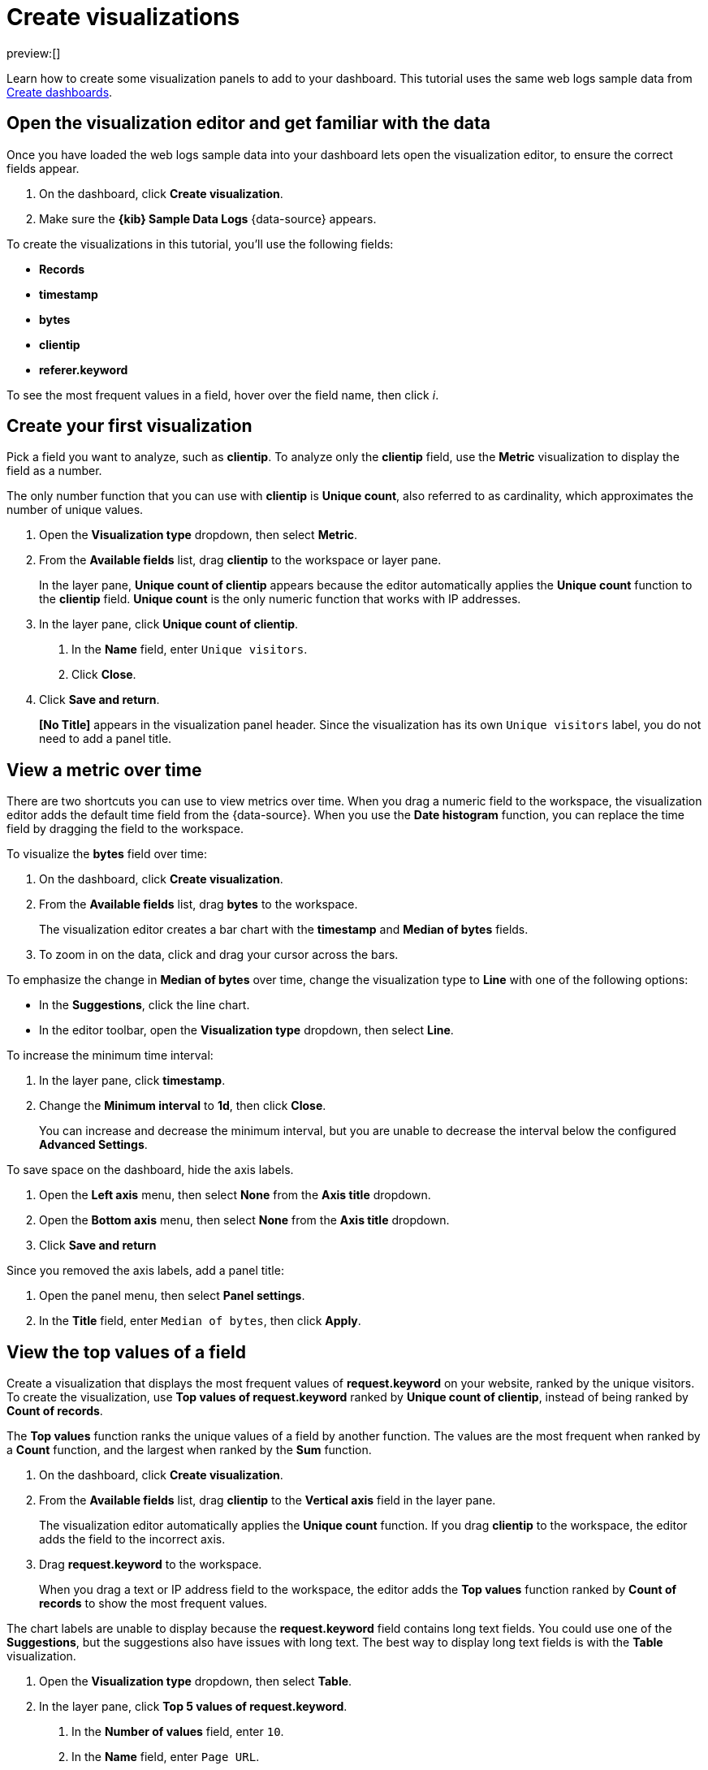 [[explore-your-data-visualizations]]
= Create visualizations

:description: Create charts, graphs, maps, and more from your {es} data.
:keywords: serverless, elasticsearch, visualize, how to

preview:[]

Learn how to create some visualization panels to add to your dashboard.
This tutorial uses the same web logs sample data from <<explore-your-data-dashboards,Create dashboards>>.

[discrete]
[[explore-your-data-visualizations-open-the-visualization-editor-and-get-familiar-with-the-data]]
== Open the visualization editor and get familiar with the data

Once you have loaded the web logs sample data into your dashboard lets open the visualization editor, to ensure the correct fields appear.

. On the dashboard, click **Create visualization**.
. Make sure the **{kib} Sample Data Logs** {data-source} appears.

To create the visualizations in this tutorial, you'll use the following fields:

* **Records**
* **timestamp**
* **bytes**
* **clientip**
* **referer.keyword**

To see the most frequent values in a field, hover over the field name, then click _i_.

[discrete]
[[explore-your-data-visualizations-create-your-first-visualization]]
== Create your first visualization

Pick a field you want to analyze, such as **clientip**. To analyze only the **clientip** field, use the **Metric** visualization to display the field as a number.

The only number function that you can use with **clientip** is **Unique count**, also referred to as cardinality, which approximates the number of unique values.

. Open the **Visualization type** dropdown, then select **Metric**.
. From the **Available fields** list, drag **clientip** to the workspace or layer pane.
+
In the layer pane, **Unique count of clientip** appears because the editor automatically applies the **Unique count** function to the **clientip** field. **Unique count** is the only numeric function that works with IP addresses.
. In the layer pane, click **Unique count of clientip**.
+
a. In the **Name** field, enter `Unique visitors`.
+
b. Click **Close**.
. Click **Save and return**.
+
**[No Title]** appears in the visualization panel header. Since the visualization has its own `Unique visitors` label, you do not need to add a panel title.

[discrete]
[[explore-your-data-visualizations-view-a-metric-over-time]]
== View a metric over time

There are two shortcuts you can use to view metrics over time.
When you drag a numeric field to the workspace, the visualization editor adds the default
time field from the {data-source}. When you use the **Date histogram** function, you can
replace the time field by dragging the field to the workspace.

To visualize the **bytes** field over time:

. On the dashboard, click **Create visualization**.
. From the **Available fields** list, drag **bytes** to the workspace.
+
The visualization editor creates a bar chart with the **timestamp** and **Median of bytes** fields.
. To zoom in on the data, click and drag your cursor across the bars.

To emphasize the change in **Median of bytes** over time, change the visualization type to **Line** with one of the following options:

* In the **Suggestions**, click the line chart.
* In the editor toolbar, open the **Visualization type** dropdown, then select **Line**.

To increase the minimum time interval:

. In the layer pane, click **timestamp**.
. Change the **Minimum interval** to **1d**, then click **Close**.
+
You can increase and decrease the minimum interval, but you are unable to decrease the interval below the configured **Advanced Settings**.

To save space on the dashboard, hide the axis labels.

. Open the **Left axis** menu, then select **None** from the **Axis title** dropdown.
. Open the **Bottom axis** menu, then select **None** from the **Axis title** dropdown.
. Click **Save and return**

Since you removed the axis labels, add a panel title:

. Open the panel menu, then select **Panel settings**.
. In the **Title** field, enter `Median of bytes`, then click **Apply**.

[discrete]
[[explore-your-data-visualizations-view-the-top-values-of-a-field]]
== View the top values of a field

Create a visualization that displays the most frequent values of **request.keyword** on your website, ranked by the unique visitors. To create the visualization, use **Top values of request.keyword** ranked by **Unique count of clientip**, instead of being ranked by **Count of records**.

The **Top values** function ranks the unique values of a field by another function.
The values are the most frequent when ranked by a **Count** function, and the largest when ranked by the **Sum** function.

. On the dashboard, click **Create visualization**.
. From the **Available fields** list, drag **clientip** to the **Vertical axis** field in the layer pane.
+
The visualization editor automatically applies the **Unique count** function. If you drag **clientip** to the workspace, the editor adds the field to the incorrect axis.
. Drag **request.keyword** to the workspace.
+
When you drag a text or IP address field to the workspace, the editor adds the **Top values** function ranked by **Count of records** to show the most frequent values.

The chart labels are unable to display because the **request.keyword** field contains long text fields. You could use one of the **Suggestions**, but the suggestions also have issues with long text. The best way to display long text fields is with the **Table** visualization.

. Open the **Visualization type** dropdown, then select **Table**.
. In the layer pane, click **Top 5 values of request.keyword**.
+
a. In the **Number of values** field, enter `10`.
+
b. In the **Name** field, enter `Page URL`.
+
c. Click **Close**.
. Click **Save and return**.
+
Since the table columns are labeled, you do not need to add a panel title.

[discrete]
[[explore-your-data-visualizations-compare-a-subset-of-documents-to-all-documents]]
== Compare a subset of documents to all documents

Create a proportional visualization that helps you determine if your users transfer more bytes from documents under 10KB versus documents over 10KB.

. On the dashboard, click **Create visualization**.
. From the **Available fields** list, drag **bytes** to the **Vertical axis** field in the layer pane.
. In the layer pane, click **Median of bytes**.
. Click the **Sum** quick function, then click **Close**.
. From the **Available fields** list, drag **bytes** to the **Break down by** field in the layer pane.

To select documents based on the number range of a field, use the **Intervals** function.
When the ranges are non numeric, or the query requires multiple clauses, you could use the **Filters** function.

Specify the file size ranges:

. In the layer pane, click **bytes**.
. Click **Create custom ranges**, enter the following in the **Ranges** field, then press Return:

* **Ranges** — `0` -> `10240`
* **Label** — `Below 10KB`

. Click **Add range**, enter the following, then press Return:

* **Ranges** — `10240` -> `+∞`
* **Label** — `Above 10KB`

. From the **Value format** dropdown, select **Bytes (1024)**, then click **Close**.

To display the values as a percentage of the sum of all values, use the **Pie** chart.

. Open the **Visualization Type** dropdown, then select **Pie**.
. Click **Save and return**.

Add a panel title:

. Open the panel menu, then select **Panel settings**.
. In the **Title** field, enter `Sum of bytes from large requests`, then click **Apply**.

[discrete]
[[explore-your-data-visualizations-view-the-distribution-of-a-number-field]]
== View the distribution of a number field

The distribution of a number can help you find patterns. For example, you can analyze the website traffic per hour to find the best time for routine maintenance.

. On the dashboard, click **Create visualization**.
. From the **Available fields** list, drag **bytes** to **Vertical axis** field in the layer pane.
. In the layer pane, click **Median of bytes**.
+
a. Click the **Sum** quick function.
+
b. In the **Name** field, enter `Transferred bytes`.
+
c. From the **Value format** dropdown, select **Bytes (1024)**, then click **Close**.
. From the **Available fields** list, drag **hour_of_day** to **Horizontal axis** field in the layer pane.
. In the layer pane, click **hour_of_day**, then slide the **Intervals granularity** slider until the horizontal axis displays hourly intervals.
. Click **Save and return**.

Add a panel title:

. Open the panel menu, then select **Panel settings**.
. In the **Title** field, enter `Website traffic`, then click **Apply**.

[discrete]
[[explore-your-data-visualizations-create-a-multi-level-chart]]
== Create a multi-level chart

**Table** and **Proportion** visualizations support multiple functions. For example, to create visualizations that break down the data by website traffic sources and user geography, apply the **Filters** and **Top values** functions.

. On the dashboard, click **Create visualization**.
. Open the **Visualization type** dropdown, then select **Treemap**.
. From the **Available fields** list, drag **Records** to the **Metric** field in the layer pane.
. In the layer pane, click **Add or drag-and-drop a field** for **Group by**.

Create a filter for each website traffic source:

. Click **Filters**.
. Click **All records**, enter the following in the query bar, then press Return:

* **KQL** — `referer : **facebook.com**`
* **Label** — `Facebook`

. Click **Add a filter**, enter the following in the query bar, then press Return:

* **KQL** — `referer : **twitter.com**`
* **Label** — `Twitter`

. Click **Add a filter**, enter the following in the query bar, then press Return:

* **KQL** — `NOT referer : **twitter.com** OR NOT referer: **facebook.com**`
* **Label** — `Other`

. Click **Close**.

Add the user geography grouping:

. From the **Available fields** list, drag **geo.srcdest** to the workspace.
. To change the **Group by** order, drag **Top 3 values of geo.srcdest** in the layer pane so that appears first.

Remove the documents that do not match the filter criteria:

. In the layer pane, click **Top 3 values of geo.srcdest**.
. Click **Advanced**, deselect **Group other values as "Other"**, then click **Close**.
. Click **Save and return**.

Add a panel title:

. Open the panel menu, then select **Panel settings**.
. In the **Title** field, enter `Page views by location and referrer`, then click **Apply**.

[discrete]
[[explore-your-data-visualizations-visualization-panels]]
== Visualization panels

Visualization panels are how you display visualizations of your data and what make Kibana such a useful tool. Panels are designed to build interactive dashboards.

[discrete]
[[explore-your-data-visualizations-create-and-add-panels]]
=== Create and add panels

Create new panels, which can be accessed from the dashboard toolbar or the **Visualize Library**, or add panels that are saved in the **Visualize Library**, or search results from <<save-your-search,**Discover**>>.

Panels added to the **Visualize Library** are available to all dashboards.

To create panels from the dashboard:

. From the main menu, click **Dashboard** and select **[Logs] Web Traffic**.
. Click **Edit** then click **Create visualization**.
. From the **Available fields** drag and drop the data you want to visualize.
. Click **Save and return**.
. Click **Save** to add the new panel to your dashboard.

To create panels from the **Visualize Library**:

. From the main menu, click **Visualize Library**.
. Click **Create visualization**, then select an editor from the options.
. Click **Save** once you have created your new visualization.
. In the modal, enter a **Title**, **Description**, and decide if you want to save the new panel to an existing dashboard, a new dashboard, or to the **Visualize Library**.
. Save the panel.

To add existing panels from the **Visualize Library**:

. From the main menu, click **Dashboard** and select **[Logs] Web Traffic**.
. Click **Edit** then in the dashboard toolbar, click **Add from library**.
. Click the panel you want to add to the dashboard, then click _X_.

[discrete]
[[explore-your-data-visualizations-save-panels]]
=== Save panels

Consider where you want to save and add the panel in {kib}.

[discrete]
[[explore-your-data-visualizations-save-to-the-visualize-library]]
==== Save to the Visualize Library

To use the panel on other dashboards, save the panel to the **Visualize Library**. When panels are saved in the **Visualize Library**, image:images/icons/folderCheck.svg[Visualize Library] appears in the panel header.

If you created the panel from the dashboard:

. Open the panel menu and click **More → Save to library**.
. Enter the **Title** and click **Save**.

If you created the panel from the **Visualize Library**:

. In the editor, click **Save**.
. Under **Save visualization** enter a **Title**, **Description**, and decide if you want to save the new panel to an existing dashboard, a new dashboard, or to the **Visualize Library**.
. Click **Save and go to Dashboard**.
. Click **Save**.

[discrete]
[[explore-your-data-visualizations-save-to-the-dashboard]]
==== Save to the dashboard

Return to the dashboard and add the panel without specifying the save options or adding the panel to the **Visualize Library**.

If you created the panel from the dashboard:

. In the editor, click **Save and return**.
. Click **Save**.

If you created the panel from the **Visualize Library**:

. Click **Save**.
. Under **Save visualization** enter a **Title**, **Description**, and decide if you want to save the new panel to an existing dashboard, a new dashboard, or to the **Visualize Library**.
. Click **Save and go to Dashboard**.
. Click **Save**.

To add unsaved panels to the **Visualize Library**:

. Open the panel menu, then select **More → Save to library**.
. Enter the panel title, then click **Save**.

[discrete]
[[explore-your-data-visualizations-arrange-panels]]
=== Arrange panels

Compare the data in your panels side-by-side, organize panels by priority, resize the panels so they all appear on the dashboard without scrolling down, and more.

In the toolbar, click **Edit**, then use the following options:

* To move, click and hold the panel header, then drag to the new location.
* To resize, click the resize control, then drag to the new dimensions.
* To maximize to fullscreen, open the panel menu, then click **More → Maximize panel**.

[discrete]
[[explore-your-data-visualizations-add-text-panels]]
=== Add text panels

Add **Text** panels to your dashboard that display important information, instructions, and more. You create **Text** panels using https://github.github.com/gfm/[GitHub-flavored Markdown] text.

. On the dashboard, click **Edit**.
. Click **Add panel** and select **image:images/icons/visText.svg[Create new text] Text**.
. Check the rendered text, then click **Save and return**.
. To save the new text panel to your dashboard click **Save**.

[discrete]
[[explore-your-data-visualizations-add-image-panels]]
=== Add image panels

To personalize your dashboards, add your own logos and graphics with the **Image** panel. You can upload images from your computer, or add images from an external link.

. On the dashboard, click **Edit**.
. Click **Add panel** and select **image:images/icons/image.svg[Add image] Image**.
. Use the editor to add an image.
. Click **Save**.
. To save the new image panel to your dashboard click **Save**.

To manage your uploaded image files, open the main menu, then click ** Management → Files**.

[WARNING]
====
When you export a dashboard, the uploaded image files are not exported.
When importing a dashboard with an image panel, and the image file is unavailable, the image panel displays a `not found` warning. Such panels have to be fixed manually by re-uploading the image using the panel's image editor.
====

[discrete]
[[edit-panels]]
=== Edit panels

To make changes to the panel, use the panel menu options.

. In the toolbar, click **Edit**.
. Open the panel menu, then use the following options:

* **Edit Lens** — Opens **Lens** so you can make changes to the visualization.
* **Edit visualization** — Opens the editor so you can make changes to the panel.
* **Edit map** — Opens the editor so you can make changes to the map panel.
+
The above options display in accordance to the type of visualization the panel is made up of.
* **Edit Lens** — Opens aggregation-based visualizations in **Lens**.
* **Clone panel** — Opens a copy of the panel on your dashboard.
* **Panel settings** — Opens the **Panel settings** window to change the **title**, **description**, and **time range**.
* **More → Inspect** — Opens an editor so you can view the data and the requests that collect that data.
* **More → Explore data in Discover** — Opens that panels data in **Discover**.
* **More → Save to library** — Saves the panel to the **Visualize Library**.
* **More → Maximize panel** — Maximizes the panel to full screen.
* **More → Download as CSV** — Downloads the data as a CSV file.
* **More → Replace panel** — Opens the **Visualize Library** so you can select a new panel to replace the existing panel.
* **More → Copy to dashboard** — Copy the panel to a different dashboard.
* **More → Delete from dashboard** — Removes the panel from the dashboard.
